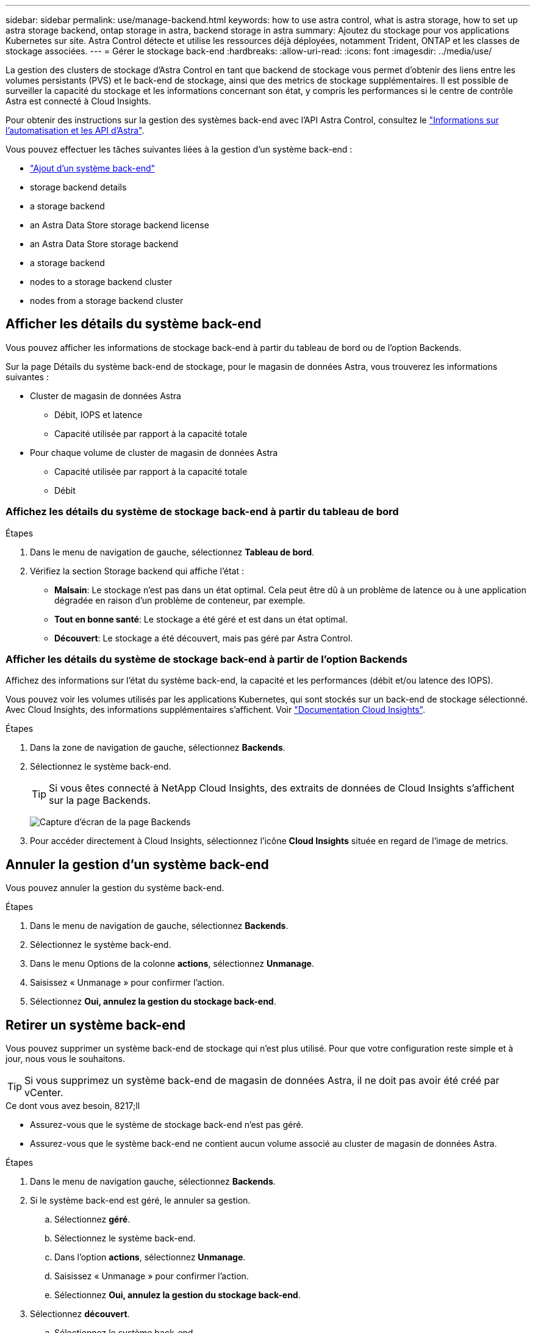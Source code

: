 ---
sidebar: sidebar 
permalink: use/manage-backend.html 
keywords: how to use astra control, what is astra storage, how to set up astra storage backend, ontap storage in astra, backend storage in astra 
summary: Ajoutez du stockage pour vos applications Kubernetes sur site. Astra Control détecte et utilise les ressources déjà déployées, notamment Trident, ONTAP et les classes de stockage associées. 
---
= Gérer le stockage back-end
:hardbreaks:
:allow-uri-read: 
:icons: font
:imagesdir: ../media/use/


La gestion des clusters de stockage d'Astra Control en tant que backend de stockage vous permet d'obtenir des liens entre les volumes persistants (PVS) et le back-end de stockage, ainsi que des metrics de stockage supplémentaires. Il est possible de surveiller la capacité du stockage et les informations concernant son état, y compris les performances si le centre de contrôle Astra est connecté à Cloud Insights.

Pour obtenir des instructions sur la gestion des systèmes back-end avec l'API Astra Control, consultez le link:https://docs.netapp.com/us-en/astra-automation/["Informations sur l'automatisation et les API d'Astra"^].

Vous pouvez effectuer les tâches suivantes liées à la gestion d'un système back-end :

* link:../get-started/setup_overview.html#add-a-storage-backend["Ajout d'un système back-end"]
*  storage backend details
*  a storage backend
*  an Astra Data Store storage backend license
*  an Astra Data Store storage backend
*  a storage backend
*  nodes to a storage backend cluster
*  nodes from a storage backend cluster




== Afficher les détails du système back-end

Vous pouvez afficher les informations de stockage back-end à partir du tableau de bord ou de l'option Backends.

Sur la page Détails du système back-end de stockage, pour le magasin de données Astra, vous trouverez les informations suivantes :

* Cluster de magasin de données Astra
+
** Débit, IOPS et latence
** Capacité utilisée par rapport à la capacité totale


* Pour chaque volume de cluster de magasin de données Astra
+
** Capacité utilisée par rapport à la capacité totale
** Débit






=== Affichez les détails du système de stockage back-end à partir du tableau de bord

.Étapes
. Dans le menu de navigation de gauche, sélectionnez *Tableau de bord*.
. Vérifiez la section Storage backend qui affiche l'état :
+
** *Malsain*: Le stockage n'est pas dans un état optimal. Cela peut être dû à un problème de latence ou à une application dégradée en raison d'un problème de conteneur, par exemple.
** *Tout en bonne santé*: Le stockage a été géré et est dans un état optimal.
** *Découvert*: Le stockage a été découvert, mais pas géré par Astra Control.






=== Afficher les détails du système de stockage back-end à partir de l'option Backends

Affichez des informations sur l'état du système back-end, la capacité et les performances (débit et/ou latence des IOPS).

Vous pouvez voir les volumes utilisés par les applications Kubernetes, qui sont stockés sur un back-end de stockage sélectionné. Avec Cloud Insights, des informations supplémentaires s'affichent. Voir https://docs.netapp.com/us-en/cloudinsights/["Documentation Cloud Insights"].

.Étapes
. Dans la zone de navigation de gauche, sélectionnez *Backends*.
. Sélectionnez le système back-end.
+

TIP: Si vous êtes connecté à NetApp Cloud Insights, des extraits de données de Cloud Insights s'affichent sur la page Backends.

+
image:../use/acc_backends_ci_connection2.png["Capture d'écran de la page Backends"]

. Pour accéder directement à Cloud Insights, sélectionnez l'icône *Cloud Insights* située en regard de l'image de metrics.




== Annuler la gestion d'un système back-end

Vous pouvez annuler la gestion du système back-end.

.Étapes
. Dans le menu de navigation de gauche, sélectionnez *Backends*.
. Sélectionnez le système back-end.
. Dans le menu Options de la colonne *actions*, sélectionnez *Unmanage*.
. Saisissez « Unmanage » pour confirmer l'action.
. Sélectionnez *Oui, annulez la gestion du stockage back-end*.




== Retirer un système back-end

Vous pouvez supprimer un système back-end de stockage qui n'est plus utilisé. Pour que votre configuration reste simple et à jour, nous vous le souhaitons.


TIP: Si vous supprimez un système back-end de magasin de données Astra, il ne doit pas avoir été créé par vCenter.

.Ce dont vous avez besoin, 8217;ll
* Assurez-vous que le système de stockage back-end n'est pas géré.
* Assurez-vous que le système back-end ne contient aucun volume associé au cluster de magasin de données Astra.


.Étapes
. Dans le menu de navigation gauche, sélectionnez *Backends*.
. Si le système back-end est géré, le annuler sa gestion.
+
.. Sélectionnez *géré*.
.. Sélectionnez le système back-end.
.. Dans l'option *actions*, sélectionnez *Unmanage*.
.. Saisissez « Unmanage » pour confirmer l'action.
.. Sélectionnez *Oui, annulez la gestion du stockage back-end*.


. Sélectionnez *découvert*.
+
.. Sélectionnez le système back-end.
.. Dans l'option *actions*, sélectionnez *Supprimer*.
.. Tapez « Supprimer » pour confirmer l'action.
.. Sélectionnez *Oui, retirez le back-end de stockage*.






== Mettre à jour une licence backend de stockage de magasin de données Astra

Vous pouvez mettre à jour la licence d'un système back-end de stockage en magasin de données Astra afin de prendre en charge un déploiement plus important ou des fonctionnalités améliorées.

.Ce dont vous avez besoin, 8217;ll
* Un système back-end de stockage de magasin de données Astra déployé et géré
* Fichier de licence Astra Data Store (contactez votre ingénieur commercial NetApp pour acheter une licence Astra Data Store)


.Étapes
. Dans le menu de navigation de gauche, sélectionnez *Backends*.
. Sélectionner le nom d'un système back-end de stockage.
. Sous *informations de base*, vous pouvez voir le type de licence installé.
+
Si vous passez le curseur sur les informations de licence, une fenêtre contextuelle contenant plus d'informations, telles que l'expiration et les droits d'utilisation s'affiche.

. Sous *Licence*, sélectionnez l'icône de modification en regard du nom de la licence.
. Dans la page *mettre à jour la licence*, effectuez l'une des opérations suivantes :
+
|===
| État de la licence | Action 


| Au moins une licence a été ajoutée à Astra Data Store.  a| 
Sélectionnez une licence dans la liste.



| Aucune licence n'a été ajoutée à Astra Data Store.  a| 
.. Sélectionnez le bouton *Ajouter*.
.. Sélectionnez un fichier de licence à télécharger.
.. Sélectionnez *Ajouter* pour télécharger le fichier de licence.


|===
. Sélectionnez *mettre à jour*.




== Mettez à niveau le système back-end de stockage de magasin de données Astra

Vous pouvez mettre à niveau votre magasin de données Astra depuis le centre de contrôle Astra. Pour ce faire, vous devez d'abord télécharger un forfait de mise à niveau. Astra Control Center utilisera ce kit de mise à niveau pour mettre à niveau Astra Data Store.

.Ce dont vous avez besoin, 8217;ll
* Système back-end géré de stockage de magasin de données Astra
* Un kit de mise à niveau Astra Data Store chargé (voir link:manage-packages-acc.html["Gérer les packs logiciels"])


.Étapes
. Sélectionnez *Backends*.
. Choisissez un back-end de stockage de données Astra dans la liste et sélectionnez le menu correspondant dans la colonne *actions*.
. Sélectionnez *Upgrade*.
. Sélectionnez une version de mise à niveau dans la liste.
+
Si vous disposez de plusieurs packages de mise à niveau dans votre référentiel qui sont des versions différentes, vous pouvez ouvrir la liste déroulante pour sélectionner la version dont vous avez besoin.

. Sélectionnez *Suivant*.
. Sélectionnez *Démarrer la mise à niveau*.


La page *Backends* affiche l'état *Upgrade* dans la colonne *Status* jusqu'à la fin de la mise à niveau.



== Ajout de nœuds à un cluster back-end de stockage

Vous pouvez ajouter des nœuds à un cluster Astra Data Store, jusqu'au nombre de nœuds pris en charge par le type de licence installé pour Astra Data Store.

.Ce dont vous avez besoin, 8217;ll
* Système back-end de stockage de magasin de données Astra déployé et sous licence
* Vous avez ajouté le logiciel Astra Data Store dans Astra Control Center
* Un ou plusieurs nœuds à ajouter au cluster


.Étapes
. Dans le menu de navigation de gauche, sélectionnez *Backends*.
. Sélectionner le nom d'un système back-end de stockage.
. Sous informations de base, vous pouvez voir le nombre de nœuds dans ce cluster back-end de stockage.
. Sous *noeuds*, sélectionnez l'icône de modification en regard du nombre de noeuds.
. Dans la page *Ajouter des nœuds*, entrez les informations sur le ou les nouveaux nœuds :
+
.. Attribuez un libellé de nœud à chaque nœud.
.. Effectuez l'une des opérations suivantes :
+
*** Si vous souhaitez qu'Astra Data Store utilise toujours le nombre maximal de nœuds disponibles en fonction de votre licence, activez la case à cocher *toujours utiliser jusqu'au nombre maximum de nœuds autorisés*.
*** Si vous ne souhaitez pas qu'Astra Data Store utilise toujours le nombre maximal de nœuds disponibles, sélectionnez le nombre total de nœuds à utiliser.


.. Si vous avez déployé Astra Data Store avec les domaines de protection activés, affectez le ou les nouveaux nœuds aux domaines de protection.


. Sélectionnez *Suivant*.
. Entrez l'adresse IP et les informations réseau pour chaque nouveau nœud. Entrez une adresse IP unique pour un nouveau nœud ou un pool d'adresses IP pour plusieurs nouveaux nœuds.
+
Si le magasin de données Astra peut utiliser les adresses IP configurées pendant le déploiement, il n'est pas nécessaire de saisir des informations d'adresse IP.

. Sélectionnez *Suivant*.
. Vérifiez la configuration du ou des nouveaux nœuds.
. Sélectionnez *Ajouter nœuds*.




== Retirer des nœuds d'un cluster back-end de stockage

Vous pouvez supprimer des nœuds d'un cluster de magasin de données Astra. Ces nœuds peuvent être défectueux ou en état de fonctionnement.

Le retrait d'un nœud d'un cluster de magasin de données Astra déplace ses données vers d'autres nœuds du cluster et supprime le nœud du magasin de données Astra.

Le processus nécessite les conditions suivantes :

* L'espace disponible sur les autres nœuds doit être suffisant pour recevoir les données.
* Le cluster doit comporter au moins 4 nœuds.


.Étapes
. Dans le menu de navigation de gauche, sélectionnez *Backends*.
. Sélectionner le nom d'un système back-end de stockage.
. Sélectionnez l'onglet *noeuds*.
. Dans le menu actions, sélectionnez *Supprimer*.
. Confirmez la suppression en entrant « supprimer ».
. Sélectionnez *Oui, supprimer le noeud*.




== Trouvez plus d'informations

* https://docs.netapp.com/us-en/astra-automation/index.html["Utilisez l'API de contrôle Astra"^]

